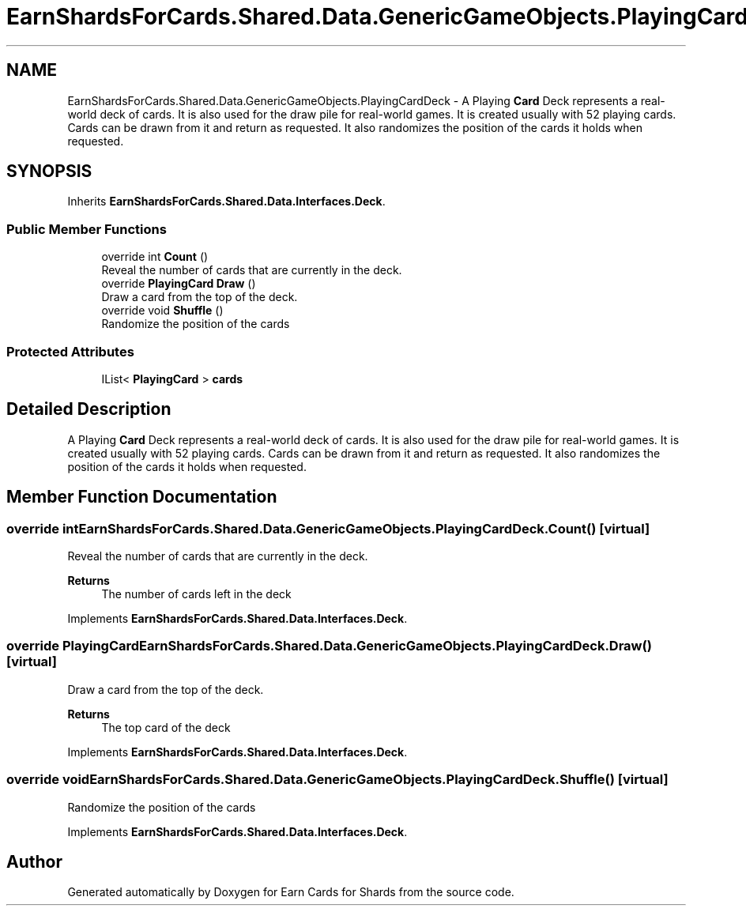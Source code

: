 .TH "EarnShardsForCards.Shared.Data.GenericGameObjects.PlayingCardDeck" 3 "Tue Apr 26 2022" "Earn Cards for Shards" \" -*- nroff -*-
.ad l
.nh
.SH NAME
EarnShardsForCards.Shared.Data.GenericGameObjects.PlayingCardDeck \- A Playing \fBCard\fP Deck represents a real-world deck of cards\&. It is also used for the draw pile for real-world games\&. It is created usually with 52 playing cards\&. Cards can be drawn from it and return as requested\&. It also randomizes the position of the cards it holds when requested\&.  

.SH SYNOPSIS
.br
.PP
.PP
Inherits \fBEarnShardsForCards\&.Shared\&.Data\&.Interfaces\&.Deck\fP\&.
.SS "Public Member Functions"

.in +1c
.ti -1c
.RI "override int \fBCount\fP ()"
.br
.RI "Reveal the number of cards that are currently in the deck\&. "
.ti -1c
.RI "override \fBPlayingCard\fP \fBDraw\fP ()"
.br
.RI "Draw a card from the top of the deck\&. "
.ti -1c
.RI "override void \fBShuffle\fP ()"
.br
.RI "Randomize the position of the cards "
.in -1c
.SS "Protected Attributes"

.in +1c
.ti -1c
.RI "IList< \fBPlayingCard\fP > \fBcards\fP"
.br
.in -1c
.SH "Detailed Description"
.PP 
A Playing \fBCard\fP Deck represents a real-world deck of cards\&. It is also used for the draw pile for real-world games\&. It is created usually with 52 playing cards\&. Cards can be drawn from it and return as requested\&. It also randomizes the position of the cards it holds when requested\&. 
.SH "Member Function Documentation"
.PP 
.SS "override int EarnShardsForCards\&.Shared\&.Data\&.GenericGameObjects\&.PlayingCardDeck\&.Count ()\fC [virtual]\fP"

.PP
Reveal the number of cards that are currently in the deck\&. 
.PP
\fBReturns\fP
.RS 4
The number of cards left in the deck
.RE
.PP

.PP
Implements \fBEarnShardsForCards\&.Shared\&.Data\&.Interfaces\&.Deck\fP\&.
.SS "override \fBPlayingCard\fP EarnShardsForCards\&.Shared\&.Data\&.GenericGameObjects\&.PlayingCardDeck\&.Draw ()\fC [virtual]\fP"

.PP
Draw a card from the top of the deck\&. 
.PP
\fBReturns\fP
.RS 4
The top card of the deck
.RE
.PP

.PP
Implements \fBEarnShardsForCards\&.Shared\&.Data\&.Interfaces\&.Deck\fP\&.
.SS "override void EarnShardsForCards\&.Shared\&.Data\&.GenericGameObjects\&.PlayingCardDeck\&.Shuffle ()\fC [virtual]\fP"

.PP
Randomize the position of the cards 
.PP
Implements \fBEarnShardsForCards\&.Shared\&.Data\&.Interfaces\&.Deck\fP\&.

.SH "Author"
.PP 
Generated automatically by Doxygen for Earn Cards for Shards from the source code\&.
